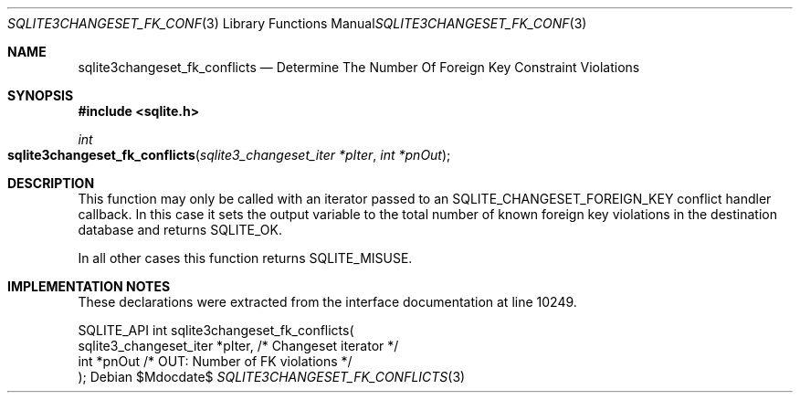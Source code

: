.Dd $Mdocdate$
.Dt SQLITE3CHANGESET_FK_CONFLICTS 3
.Os
.Sh NAME
.Nm sqlite3changeset_fk_conflicts
.Nd Determine The Number Of Foreign Key Constraint Violations
.Sh SYNOPSIS
.In sqlite.h
.Ft int
.Fo sqlite3changeset_fk_conflicts
.Fa "sqlite3_changeset_iter *pIter"
.Fa "int *pnOut"
.Fc
.Sh DESCRIPTION
This function may only be called with an iterator passed to an SQLITE_CHANGESET_FOREIGN_KEY
conflict handler callback.
In this case it sets the output variable to the total number of known
foreign key violations in the destination database and returns SQLITE_OK.
.Pp
In all other cases this function returns SQLITE_MISUSE.
.Sh IMPLEMENTATION NOTES
These declarations were extracted from the
interface documentation at line 10249.
.Bd -literal
SQLITE_API int sqlite3changeset_fk_conflicts(
  sqlite3_changeset_iter *pIter,  /* Changeset iterator */
  int *pnOut                      /* OUT: Number of FK violations */
);
.Ed
